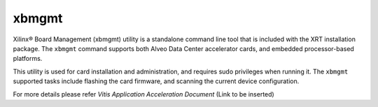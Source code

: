 .. _xbmgmt.rst:

xbmgmt
------

Xilinx® Board Management (xbmgmt) utility is a standalone command line tool that is included
with the XRT installation package. The ``xbmgmt`` command supports both Alveo Data Center 
accelerator cards, and embedded processor-based platforms.

This utility is used for card installation and administration, and requires sudo privileges when
running it. The ``xbmgmt`` supported tasks include flashing the card firmware, and scanning the
current device configuration.

For more details please refer `Vitis Application Acceleration Document` (Link to be inserted)

